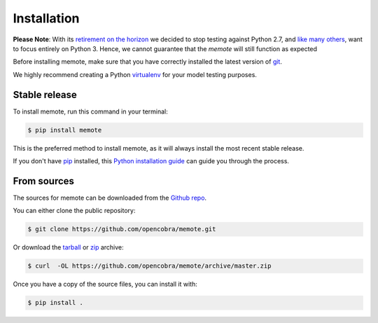 .. highlight:: shell

============
Installation
============

**Please Note**: With its
`retirement on the horizon <https://pythonclock.org>`_ we decided to stop
testing against Python 2.7,
and `like many others <https://python3statement.org>`_, want to focus entirely
on Python 3.
Hence, we cannot guarantee that the `memote` will still function as expected


Before installing memote, make sure that you have correctly installed the
latest version of `git`_.

We highly recommend creating a Python `virtualenv`_ for your model testing
purposes.

.. _virtualenv: http://docs.python-guide.org/en/latest/dev/virtualenvs/
.. _git: https://git-scm.com/

Stable release
--------------

To install memote, run this command in your terminal:

.. code-block:: console

    $ pip install memote

This is the preferred method to install memote, as it will always install the most recent stable release.

If you don't have `pip`_ installed, this `Python installation guide`_ can guide
you through the process.

.. _pip: https://pip.pypa.io/en/stable/
.. _Python installation guide: http://docs.python-guide.org/en/latest/starting/installation/

From sources
------------

The sources for memote can be downloaded from the `Github repo`_.

You can either clone the public repository:

.. code-block:: console

    $ git clone https://github.com/opencobra/memote.git

Or download the `tarball
<https://github.com/opencobra/memote/archive/master.tar.gz>`_ or
`zip <https://github.com/opencobra/memote/archive/master.zip>`_ archive:

.. code-block:: console

    $ curl  -OL https://github.com/opencobra/memote/archive/master.zip

Once you have a copy of the source files, you can install it with:

.. code-block:: console

    $ pip install .


.. _Github repo: https://github.com/opencobra/memote

